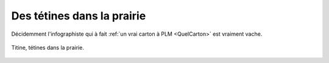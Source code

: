 ..  _`Tetines`:

Des tétines dans la prairie
===========================

Décidemment l'infographiste qui à fait :ref:`un vrai carton à PLM <QuelCarton>` est vraiment
vache.

..  figure:: images/meylan-tetines-dans-la-prairie.jpg
    :align: center

    Titine, tétines dans la prairie.

